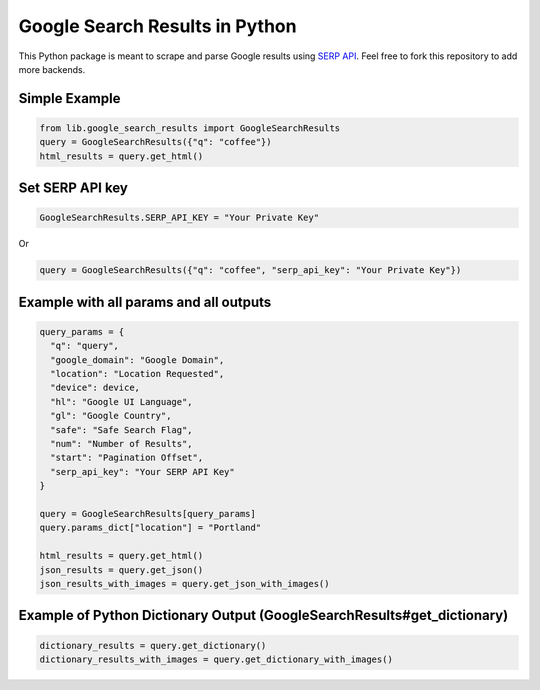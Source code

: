 Google Search Results in Python
===============================

This Python package is meant to scrape and parse Google results using
`SERP API <https://serpapi.com>`__. Feel free to fork this repository to
add more backends.

Simple Example
--------------

.. code:: python

    from lib.google_search_results import GoogleSearchResults
    query = GoogleSearchResults({"q": "coffee"})
    html_results = query.get_html()

Set SERP API key
----------------

.. code:: python

    GoogleSearchResults.SERP_API_KEY = "Your Private Key"

Or

.. code:: python

    query = GoogleSearchResults({"q": "coffee", "serp_api_key": "Your Private Key"})

Example with all params and all outputs
---------------------------------------

.. code:: python

    query_params = {
      "q": "query",
      "google_domain": "Google Domain",
      "location": "Location Requested",
      "device": device,
      "hl": "Google UI Language",
      "gl": "Google Country",
      "safe": "Safe Search Flag",
      "num": "Number of Results",
      "start": "Pagination Offset",
      "serp_api_key": "Your SERP API Key"
    }

    query = GoogleSearchResults[query_params]
    query.params_dict["location"] = "Portland"

    html_results = query.get_html()
    json_results = query.get_json()
    json_results_with_images = query.get_json_with_images()

Example of Python Dictionary Output (GoogleSearchResults#get_dictionary)
------------------------------------------------------------------------

.. code:: python

    dictionary_results = query.get_dictionary()
    dictionary_results_with_images = query.get_dictionary_with_images()


